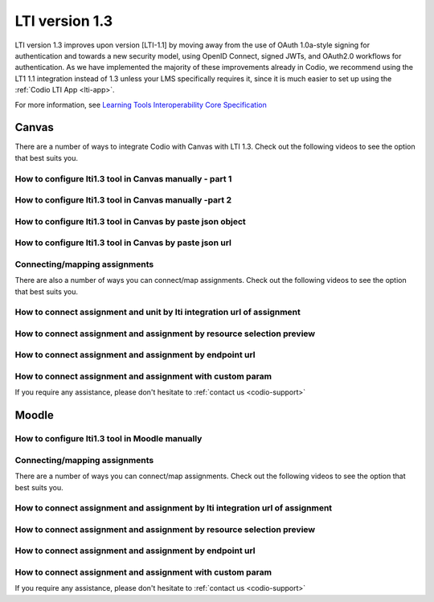 .. meta::
   :description: Working with LTI 1.3 systems

.. _lti1-3:

LTI version 1.3
===============

LTI version 1.3 improves upon version [LTI-1.1] by moving away from the use of OAuth 1.0a-style signing for authentication and towards a new security model, using OpenID Connect, signed JWTs, and OAuth2.0 workflows for authentication. As we have implemented the majority of these improvements already in Codio, we recommend using the LT1 1.1 integration instead of 1.3 unless your LMS specifically requires it, since it is much easier to set up using the :ref:`Codio LTI App <lti-app>`.


For more information, see `Learning Tools Interoperability Core Specification <https://www.imsglobal.org/spec/lti/v1p3/>`__

Canvas
------

There are a number of ways to integrate Codio with Canvas with LTI 1.3. Check out the following videos to see the option that best suits you.

How to configure lti1.3 tool in Canvas manually - part 1
~~~~~~~~~~~~~~~~~~~~~~~~~~~~~~~~~~~~~~~~~~~~~~~~~~~~~~~~

.. raw:: html

   <iframe width="560" height="315" src="https://www.youtube.com/embed/vEW03zJGTNA" frameborder="0" allow="accelerometer; autoplay; encrypted-media; gyroscope; picture-in-picture" allowfullscreen></iframe>

How to configure lti1.3 tool in Canvas manually -part 2
~~~~~~~~~~~~~~~~~~~~~~~~~~~~~~~~~~~~~~~~~~~~~~~~~~~~~~~

.. raw:: html

   <iframe width="560" height="315" src="https://www.youtube.com/embed/1d-aumU5sxo" frameborder="0" allow="accelerometer; autoplay; encrypted-media; gyroscope; picture-in-picture" allowfullscreen></iframe>


How to configure lti1.3 tool in Canvas by paste json object
~~~~~~~~~~~~~~~~~~~~~~~~~~~~~~~~~~~~~~~~~~~~~~~~~~~~~~~~~~~

.. raw:: html

   <iframe width="560" height="315" src="https://www.youtube.com/embed/Ff0WUjp5Yuo" frameborder="0" allow="accelerometer; autoplay; encrypted-media; gyroscope; picture-in-picture" allowfullscreen></iframe>

How to configure lti1.3 tool in Canvas by paste json url
~~~~~~~~~~~~~~~~~~~~~~~~~~~~~~~~~~~~~~~~~~~~~~~~~~~~~~~~

.. raw:: html

   <iframe width="560" height="315" src="https://www.youtube.com/embed/UAZRyE8FUYI" frameborder="0" allow="accelerometer; autoplay; encrypted-media; gyroscope; picture-in-picture" allowfullscreen></iframe>

Connecting/mapping assignments
~~~~~~~~~~~~~~~~~~~~~~~~~~~~~~

There are also a number of ways you can connect/map assignments. Check out the following videos to see the option that best suits you.

How to connect assignment and unit by lti integration url of assignment
~~~~~~~~~~~~~~~~~~~~~~~~~~~~~~~~~~~~~~~~~~~~~~~~~~~~~~~~~~~~~~~~~~~~~~~

.. raw:: html

   <iframe width="560" height="315" src="https://www.youtube.com/embed/BzdqCvFEz5s" frameborder="0" allow="accelerometer; autoplay; encrypted-media; gyroscope; picture-in-picture" allowfullscreen></iframe>

How to connect assignment and assignment by resource selection preview
~~~~~~~~~~~~~~~~~~~~~~~~~~~~~~~~~~~~~~~~~~~~~~~~~~~~~~~~~~~~~~~~~~~~~~

.. raw:: html

   <iframe width="560" height="315" src="https://www.youtube.com/embed/aR8kh3Jwjrg" frameborder="0" allow="accelerometer; autoplay; encrypted-media; gyroscope; picture-in-picture" allowfullscreen></iframe>

How to connect assignment and assignment by endpoint url
~~~~~~~~~~~~~~~~~~~~~~~~~~~~~~~~~~~~~~~~~~~~~~~~~~~~~~~~

.. raw:: html

   <iframe width="560" height="315" src="https://www.youtube.com/embed/9dgDwsjnY9k" frameborder="0" allow="accelerometer; autoplay; encrypted-media; gyroscope; picture-in-picture" allowfullscreen></iframe>

How to connect assignment and assignment with custom param
~~~~~~~~~~~~~~~~~~~~~~~~~~~~~~~~~~~~~~~~~~~~~~~~~~~~~~~~~~

.. raw:: html

   <iframe width="560" height="315" src="https://www.youtube.com/embed/VkLYOY19Eu0" frameborder="0" allow="accelerometer; autoplay; encrypted-media; gyroscope; picture-in-picture" allowfullscreen></iframe>

If you require any assistance, please don't hesitate to :ref:`contact us <codio-support>`

Moodle
------

How to configure lti1.3 tool in Moodle manually
~~~~~~~~~~~~~~~~~~~~~~~~~~~~~~~~~~~~~~~~~~~~~~~

.. raw:: html

   <iframe width="560" height="315" src="https://www.youtube.com/embed/ZszXM6Ppsgs" frameborder="0" allow="accelerometer; autoplay; encrypted-media; gyroscope; picture-in-picture" allowfullscreen></iframe>

Connecting/mapping assignments
~~~~~~~~~~~~~~~~~~~~~~~~~~~~~~

There are a number of ways you can connect/map assignments. Check out the following videos to see the option that best suits you.

How to connect assignment and assignment by lti integration url of assignment
~~~~~~~~~~~~~~~~~~~~~~~~~~~~~~~~~~~~~~~~~~~~~~~~~~~~~~~~~~~~~~~~~~~~~~~~~~~~~

.. raw:: html

   <iframe width="560" height="315" src="https://www.youtube.com/embed/BV1zsXxaUpU" frameborder="0" allow="accelerometer; autoplay; encrypted-media; gyroscope; picture-in-picture" allowfullscreen></iframe>

How to connect assignment and assignment by resource selection preview
~~~~~~~~~~~~~~~~~~~~~~~~~~~~~~~~~~~~~~~~~~~~~~~~~~~~~~~~~~~~~~~~~~~~~~

.. raw:: html

   <iframe width="560" height="315" src="https://www.youtube.com/embed/rDFpErXo_-w" frameborder="0" allow="accelerometer; autoplay; encrypted-media; gyroscope; picture-in-picture" allowfullscreen></iframe>

How to connect assignment and assignment by endpoint url
~~~~~~~~~~~~~~~~~~~~~~~~~~~~~~~~~~~~~~~~~~~~~~~~~~~~~~~~

.. raw:: html

   <iframe width="560" height="315" src="https://www.youtube.com/embed/AlR18uqU4Pk" frameborder="0" allow="accelerometer; autoplay; encrypted-media; gyroscope; picture-in-picture" allowfullscreen></iframe>

How to connect assignment and assignment with custom param
~~~~~~~~~~~~~~~~~~~~~~~~~~~~~~~~~~~~~~~~~~~~~~~~~~~~~~~~~~

.. raw:: html

   <iframe width="560" height="315" src="https://www.youtube.com/embed/Oy7VjuFXlls" frameborder="0" allow="accelerometer; autoplay; encrypted-media; gyroscope; picture-in-picture" allowfullscreen></iframe>

If you require any assistance, please don't hesitate to :ref:`contact us <codio-support>`
